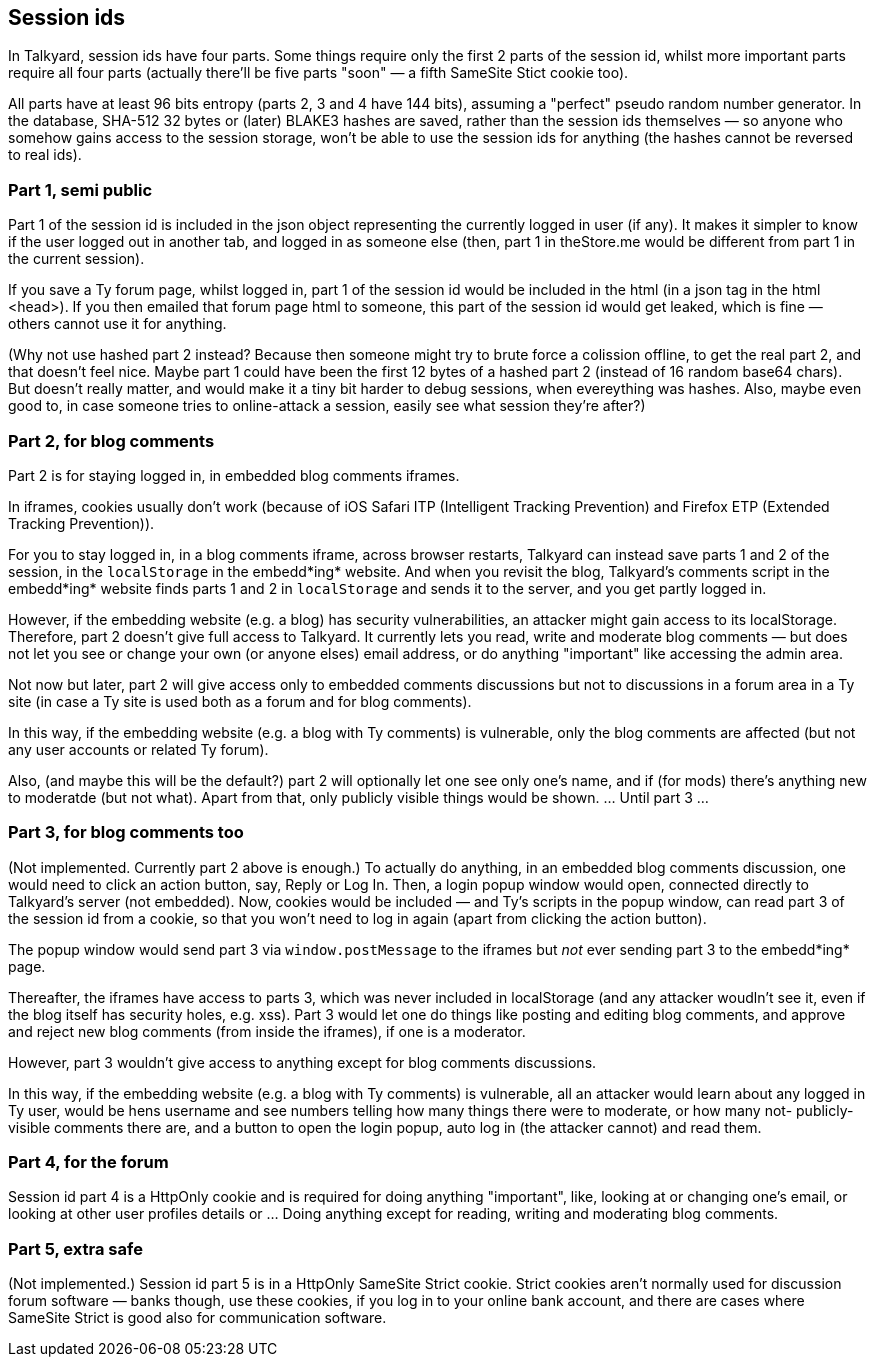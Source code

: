 

== Session ids

In Talkyard, session ids have four parts. Some things require only
the first 2 parts of the session id, whilst more important parts require all
four parts (actually there'll be five parts "soon" — a fifth SameSite Stict cookie too).

All parts have at least 96 bits entropy (parts 2, 3 and 4 have 144 bits),
assuming a "perfect" pseudo random number generator. In the database, SHA-512 32 bytes or
(later) BLAKE3 hashes are saved, rather than the session ids themselves
— so anyone who somehow gains access to the session storage, won't be able to
use the session ids for anything (the hashes cannot be reversed to real ids).

=== Part 1, semi public

Part 1 of the session id is included in the json object representing the
currently logged in user (if any). It makes it simpler to know if the user
logged out in another tab, and logged in as someone else (then, part 1
in theStore.me would be different from part 1 in the current session).

If you save a Ty forum page, whilst logged in, part 1 of the session
id would be included in the html (in a json tag in the html <head>).
If you then emailed that forum page html to someone, this part of the session id would
get leaked, which is fine — others cannot use it for anything.

(Why not use hashed part 2 instead? Because then someone might try to brute force a
colission offline, to get the real part 2, and that doesn't feel nice.
Maybe part 1 could have been the first 12 bytes of a hashed part 2 (instead of
16 random base64 chars). But doesn't really matter, and would make it a tiny bit
harder to debug sessions, when evereything was hashes. Also, maybe even good to,
in case someone tries to online-attack a session, easily see what session they're after?)

=== Part 2, for blog comments

Part 2 is for staying logged in, in embedded blog comments iframes.

In iframes, cookies usually don't work (because of iOS Safari ITP (Intelligent Tracking
Prevention) and Firefox ETP (Extended Tracking Prevention)).

For you to stay logged in, in a blog comments iframe, across browser restarts,
Talkyard can instead save parts 1 and 2 of the session, in the
`localStorage` in the embedd*ing* website. And when you revisit the blog,
Talkyard's comments script in the embedd*ing* website finds parts 1 and 2 in
`localStorage` and sends it to the server, and you get partly logged in.

However, if the embedding website (e.g. a blog) has security vulnerabilities,
an attacker might gain access to its localStorage. Therefore, part 2 doesn't give
full access to Talkyard. It currently lets you read, write and moderate blog comments
— but does not let you see or change your own (or anyone elses) email address,
or do anything "important" like accessing the admin area.

Not now but later, part 2 will give access only to embedded comments discussions
but not to discussions in a forum area in a Ty site (in case a Ty site is used
both as a forum and for blog comments).

In this way, if the embedding website (e.g. a blog with Ty comments) is vulnerable,
only the blog comments are affected (but not any user accounts or related Ty forum).

Also, (and maybe this will be the default?) part 2 will optionally let one see
only one's name, and if (for mods) there's anything new to moderatde (but not what).
Apart from that, only publicly visible things would be shown.  ... Until part 3 ...

=== Part 3, for blog comments too

(Not implemented. Currently part 2 above is enough.)
To actually do anything, in an embedded blog comments discussion, one would need
to click an action button, say, Reply or Log In. Then, a login popup window would
open, connected directly to Talkyard's server (not embedded). Now, cookies would be
included — and Ty's scripts in the popup window, can read part 3 of the session id
from a cookie, so that you won't need to log in again (apart from clicking
the action button).

The popup window would send part 3 via `window.postMessage` to the iframes but _not_
ever sending part 3 to the embedd*ing* page.

Thereafter, the iframes have access to parts 3, which was never included in localStorage
(and any attacker woudln't see it, even if the blog itself has security holes, e.g. xss).
Part 3 would let one do things like posting and editing blog comments, and
approve and reject new blog comments (from inside the iframes), if one is a moderator.

However, part 3 wouldn't give access to anything except for blog comments discussions.

In this way, if the embedding website (e.g. a blog with Ty comments) is vulnerable,
all an attacker would learn about any logged in Ty user, would be hens username
and see numbers telling how many things there were to moderate, or how many not-
publicly-visible comments there are, and a button to open the login popup, auto
log in (the attacker cannot) and read them.

=== Part 4, for the forum

Session id part 4 is a HttpOnly cookie and is required for doing anything "important",
like, looking at or changing one's email, or looking at other user profiles details
or ... Doing anything except for reading, writing and moderating blog comments.

=== Part 5, extra safe

(Not implemented.) Session id part 5 is in a HttpOnly SameSite Strict cookie.
Strict cookies aren't normally used for discussion forum software —
banks though, use these cookies, if you log in to your online bank account,
and there are cases where SameSite Strict is good also for communication software.
